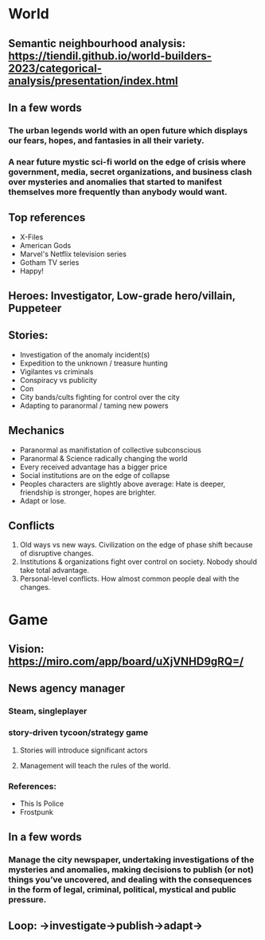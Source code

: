 
* World

** Semantic neighbourhood analysis: https://tiendil.github.io/world-builders-2023/categorical-analysis/presentation/index.html

** In a few words

*** The urban legends world with an open future which displays our fears, hopes, and fantasies in all their variety.

*** A near future mystic sci-fi world on the edge of crisis where government, media, secret organizations, and business clash over mysteries and anomalies that started to manifest themselves more frequently than anybody would want.

** Top references

- X-Files
- American Gods
- Marvel's Netflix television series
- Gotham TV series
- Happy!

** Heroes: Investigator, Low-grade hero/villain, Puppeteer

** Stories:
- Investigation of the anomaly incident(s)
- Expedition to the unknown / treasure hunting
- Vigilantes vs criminals
- Conspiracy vs publicity
- Con
- City bands/cults fighting for control over the city
- Adapting to paranormal / taming new powers

** Mechanics

- Paranormal as manifistation of collective subconscious
- Paranormal & Science radically changing the world
- Every received advantage has a bigger price
- Social institutions are on the edge of collapse
- Peoples characters are slightly above average: Hate is deeper, friendship is stronger, hopes are brighter.
- Adapt or lose.

** Conflicts

1. Old ways vs new ways. Civilization on the edge of phase shift because of disruptive changes.
2. Institutions & organizations fight over control on society. Nobody should take total advantage.
3. Personal-level conflicts. How almost common people deal with the changes.

* Game

** Vision: https://miro.com/app/board/uXjVNHD9gRQ=/

** News agency manager

*** Steam, singleplayer

*** story-driven tycoon/strategy game

**** Stories will introduce significant actors

**** Management will teach the rules of the world.

*** References:

- This Is Police
- Frostpunk

** In a few words

*** Manage the city newspaper, undertaking investigations of the mysteries and anomalies, making decisions to publish (or not) things you’ve uncovered, and dealing with the consequences in the form of legal, criminal, political, mystical and public pressure.

** Loop: ->investigate->publish->adapt->
